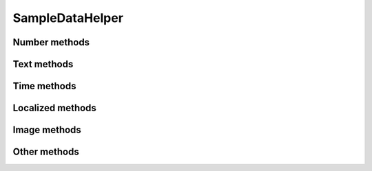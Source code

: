SampleDataHelper
================

.. py:class:: SampleDataHelper(seed=None)

    SampleDataHelper easy the random data generation for a lot of common used
    data types.

Number methods
--------------

.. py:method:: SampleDataHelper.int(min_value=0, max_value=sys.maxsize)

    Return an integer between min_value and max_value

.. py:method:: SampleDataHelper.number(ndigits)

    Return a number of n digits as max

.. py:method:: SampleDataHelper.digits(ndigits)

    Return a number of exactly n digits

.. py:method:: SampleDataHelper.float(min, max)

    Return a float from min to max

.. py:method:: SampleDataHelper.number_string(ndigits)

    Return a string of n digits

Text methods
------------

.. py:method:: SampleDataHelper.char()

    Return a character between A-Z and a-z

.. py:method:: SampleDataHelper.chars(min_chars=1, max_chars=5)

    Return a string with n characters between A-Z and a-z being
    min_chars <= n <= max_chars

.. py:method:: SampleDataHelper.word()

    Returns a lorem ipsum word

.. py:method:: SampleDataHelper.words(min_words=1, max_words=5)

    Return a string with n lorem ipsum words being
    min_words <= n <= max_words

.. py:method:: SampleDataHelper.email()

    Return an email

.. py:method:: SampleDataHelper.url()

    Return an url

.. py:method:: SampleDataHelper.sentence()

    Return a lorem ipsum sentence (limited to 255 caracters)

.. py:method:: SampleDataHelper.short_sentence()

    Return a lorem ipsum sentence (limited to 100 caracters)

.. py:method:: SampleDataHelper.long_sentence()

    Return a lorem ipsum sentence (with 150 caracters or more)

.. py:method:: SampleDataHelper.paragraph()

    Return a lorem ipsum paragraph

.. py:method:: SampleDataHelper.paragraphs(min_paragraphs=1, max_paragraphs=5)

    Return a lorem ipsum text with n paragraphs being
    min_paragraphs <= n <= max_paragraphs

.. py:method:: SampleDataHelper.slug(min_words=5, max_words=5)

    Return a lorem ipsum slug between with n words being
    min_words <= n <= max_words

.. py:method:: SampleDataHelper.tags(min_tags=1, max_tags=5, tags_list=None)

    Return a string of n tags_list or lorem ipsum tags separated by commas
    being n max min_tags <= n <= max_tags

Time methods
------------

.. py:method:: SampleDataHelper.date(begin=-365, end=365)

    Return a date between now+begin and now+end in days

.. py:method:: SampleDataHelper.date_between(min_date, max_date)

    Return a date between the min_date and max_date date objects

.. py:method:: SampleDataHelper.future_date(min_distance=0, max_distance=365)

    Return a future date between now+min_distance and now+max_distance in days

.. py:method:: SampleDataHelper.past_date(min_distance=0, max_distance=365)

    Return a past date between now-max_distance and now-min_distance in days

.. py:method:: SampleDataHelper.datetime(begin=-1440, end=1440)

    Return a datetime between now+begin and now+end in minutes

.. py:method:: SampleDataHelper.datetime_between(min_datetime, max_datetime)

    Return a datetime between the min_datetime and max_datetime datetime objects

.. py:method:: SampleDataHelper.future_datetime(min_distance=0, max_distance=1440)

    Return a future datetime between now+min_distance and now+max_distance in minutes

.. py:method:: SampleDataHelper.past_datetime(min_distance=0, max_distance=1440)

    Return a past datetime between now-max_distance and now-min_distance in minutes

.. py:method:: SampleDataHelper.time()

    Return a time


Localized methods
-----------------

.. py:method:: SampleDataHelper.name(locale=None, number=1, as_list=False)

    Return a string or list of tipical names from locale using n names (compound names)

    Supported locales: cat, es, fr, us

.. py:method:: SampleDataHelper.surname(locale=None, number=1, as_list=False)

    Return a string or list of tipical surnames from locale using n surnames

    Supported locales: cat, es, fr, us

.. py:method:: SampleDataHelper.fullname(locale=None, as_list=False)

    Return a string or list of tipical names+surnames from locale

    Supported locales: cat, es, fr, us

.. py:method:: SampleDataHelper.phone(locale, country_code)

    Return a phone number from a country with or without country code

    Supported locales: es

.. py:method:: SampleDataHelper.zip_code(locale)

    Return a zip code for a country

    Supported locales: es

.. py:method:: SampleDataHelper.state_code(locale)

    Return a state code for the locale country.

    Supported locales: es, us

.. py:method:: SampleDataHelper.id_card(locale)

    Return a identification card code for a country

    Supported locales: es

Image methods
-------------

.. py:method:: SampleDataHelper.image(width, height, typ="simple")

    Return an image of width x height size generated with the typ generator.

    Available typ generators: simple, plasma, mandelbrot, ifs, random

.. py:method:: SampleDataHelper.image_from_directory(directory_path, valid_extensions=['.jpg', '.bmp', '.png'])

    Return an image from a directory with a valid extension

Other methods
-------------

.. py:method:: SampleDataHelper.boolean()

    Return a boolean value

.. py:method:: SampleDataHelper.nullboolean()

    Return a boolean value or a None

.. py:method:: SampleDataHelper.ipv4()

    Return a ipv4 address

.. py:method:: SampleDataHelper.ipv6()

    Return a ipv6 address

.. py:method:: SampleDataHelper.mac_address()

    Return a mac address

.. py:method:: SampleDataHelper.hex_chars(min_chars=1, max_chars=5)

    Return a string with n characters between a-f and 0-9 being
    min_chars <= n <= max_chars

.. py:method:: SampleDataHelper.path(absolute=None, extension='', min_levels=1, max_levels=5)

    Return a absolute or relative path (based on `absolute` parameter) string
    finished in `extension`, and with n levels being min_levels <= n <= max_levels

.. py:method:: SampleDataHelper.choice(choices)

    Return a value from a list

.. py:method:: SampleDataHelper.choices_key(choices)

    Return a key from a django choices list

.. py:method:: SampleDataHelper.db_object(model, raise_not_choices=True)

    Return a random object from the model. If no object found and
    raise_not_choices is True raises NotChoicesException.

.. py:method:: SampleDataHelper.db_object_from_queryset(queryset, raise_not_choices=True)

    Return a random object from the queryset. If no object found and
    raise_not_choices is True raises NotChoicesException.
